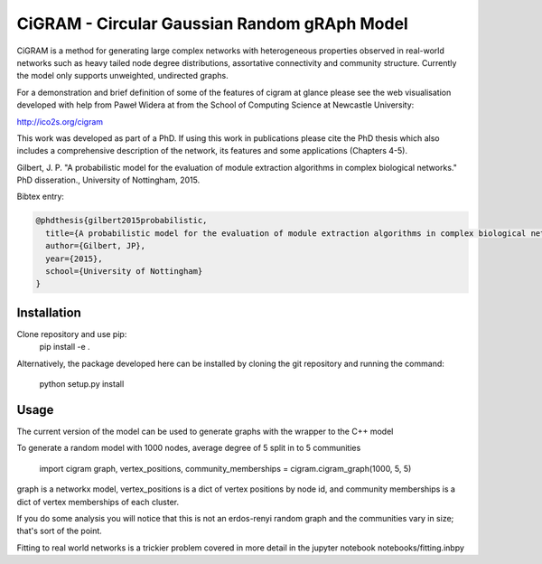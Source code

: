 CiGRAM - Circular Gaussian Random gRAph Model
#############################################

CiGRAM is a method for generating large complex networks with heterogeneous properties observed in real-world networks such as heavy tailed node degree distributions,  assortative connectivity and community structure.
Currently the model only supports unweighted, undirected graphs.

For a demonstration and brief definition of some of the features of cigram at glance please see the web visualisation developed with help from Paweł Widera at from the School of Computing Science at Newcastle University:

http://ico2s.org/cigram

This work was developed as part of a PhD. If using this work in publications please cite the PhD thesis which also
includes a comprehensive description of the network, its features and some applications (Chapters 4-5).

Gilbert, J. P. "A probabilistic model for the evaluation of module extraction algorithms in complex biological networks." PhD disseration., University of Nottingham, 2015.

Bibtex entry:

.. code-block:: guess

    @phdthesis{gilbert2015probabilistic,
      title={A probabilistic model for the evaluation of module extraction algorithms in complex biological networks},
      author={Gilbert, JP},
      year={2015},
      school={University of Nottingham}
    }


Installation
------------

Clone repository and use pip:
    pip install -e .

Alternatively, the package developed here can be installed by cloning the git repository and running the command:

    python setup.py install

Usage
-----

The current version of the model can be used to generate graphs with the wrapper to the C++ model

To generate a random model with 1000 nodes, average degree of 5 split in to 5 communities

    import cigram
    graph, vertex_positions, community_memberships = cigram.cigram_graph(1000, 5, 5)

graph is a networkx model, vertex_positions is a dict of vertex positions by node id, and community memberships is a dict of vertex memberships of each cluster.

If you do some analysis you will notice that this is not an erdos-renyi random graph and the communities vary in size; that's sort of the point.

Fitting to real world networks is a trickier problem covered in more detail in the jupyter notebook notebooks/fitting.inbpy